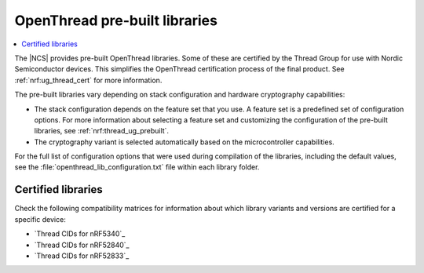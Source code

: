 .. _ot_libs:

OpenThread pre-built libraries
##############################

.. contents::
   :local:
   :depth: 2

The |NCS| provides pre-built OpenThread libraries.
Some of these are certified by the Thread Group for use with Nordic Semiconductor devices.
This simplifies the OpenThread certification process of the final product.
See :ref:`nrf:ug_thread_cert` for more information.

The pre-built libraries vary depending on stack configuration and hardware cryptography capabilities:

* The stack configuration depends on the feature set that you use.
  A feature set is a predefined set of configuration options.
  For more information about selecting a feature set and customizing the configuration of the pre-built libraries, see :ref:`nrf:thread_ug_prebuilt`.
* The cryptography variant is selected automatically based on the microcontroller capabilities.

For the full list of configuration options that were used during compilation of the libraries, including the default values, see the :file:`openthread_lib_configuration.txt` file within each library folder.

Certified libraries
*******************

Check the following compatibility matrices for information about which library variants and versions are certified for a specific device:

* `Thread CIDs for nRF5340`_
* `Thread CIDs for nRF52840`_
* `Thread CIDs for nRF52833`_
